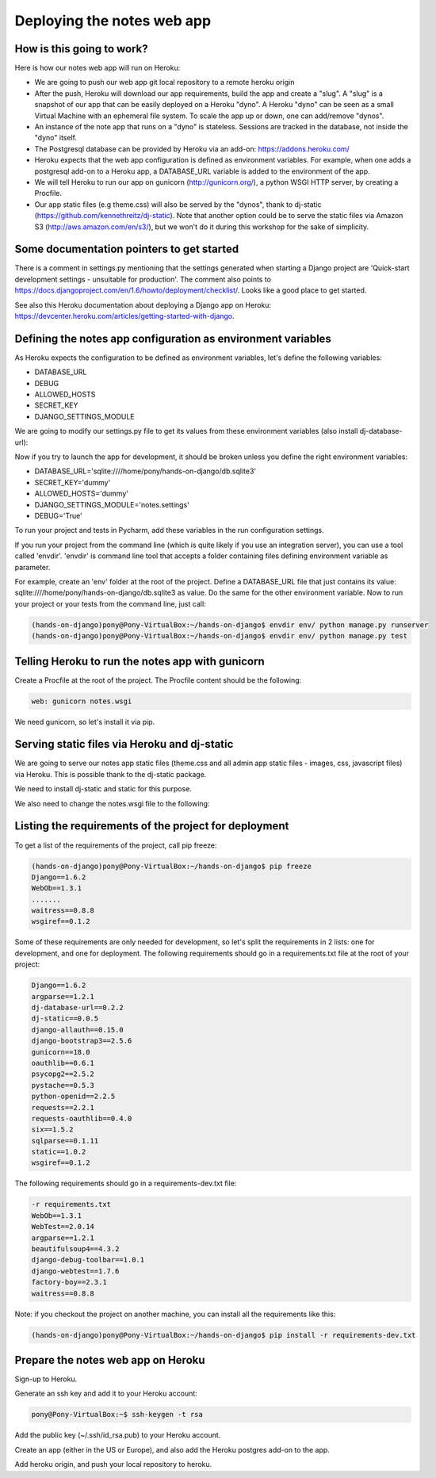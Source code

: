 Deploying the notes web app
===========================

How is this going to work?
--------------------------

Here is how our notes web app will run on Heroku:

* We are going to push our web app git local repository to a remote heroku origin
* After the push, Heroku will download our app requirements, build the app and create a "slug". A "slug" is a snapshot of our app that can be easily deployed on a Heroku "dyno". A Heroku "dyno" can be seen as a small Virtual Machine with an ephemeral file system. To scale the app up or down, one can add/remove "dynos".
* An instance of the note app that runs on a "dyno" is stateless. Sessions are tracked in the database, not inside the "dyno" itself.
* The Postgresql database can be provided by Heroku via an add-on: https://addons.heroku.com/
* Heroku expects that the web app configuration is defined as environment variables. For example, when one adds a postgresql add-on to a Heroku app, a DATABASE_URL variable is added to the environment of the app.
* We will tell Heroku to run our app on gunicorn (http://gunicorn.org/), a python WSGI HTTP server, by creating a Procfile.
* Our app static files (e.g theme.css) will also be served by the "dynos", thank to dj-static (https://github.com/kennethreitz/dj-static). Note that another option could be to serve the static files via Amazon S3 (http://aws.amazon.com/en/s3/), but we won't do it during this workshop for the sake of simplicity.

Some documentation pointers to get started
------------------------------------------

There is a comment in settings.py mentioning that the settings generated when starting a Django project are 'Quick-start development settings - unsuitable for production'.
The comment also points to https://docs.djangoproject.com/en/1.6/howto/deployment/checklist/.
Looks like a good place to get started.

See also this Heroku documentation about deploying a Django app on Heroku: https://devcenter.heroku.com/articles/getting-started-with-django.

Defining the notes app configuration as environment variables
-------------------------------------------------------------

As Heroku expects the configuration to be defined as environment variables, let's define the following variables:

* DATABASE_URL
* DEBUG
* ALLOWED_HOSTS
* SECRET_KEY
* DJANGO_SETTINGS_MODULE

We are going to modify our settings.py file to get its values from these environment variables (also install dj-database-url):

.. code-block:: python
    :emphasize-lines: 12, 16, 19, 22, 32

     # Build paths inside the project like this: os.path.join(BASE_DIR, ...)
     import os
    +import dj_database_url

     from django.core.urlresolvers import reverse_lazy

     BASE_DIR = os.path.dirname(os.path.dirname(__file__))

     # See https://docs.djangoproject.com/en/1.6/howto/deployment/checklist/
     # SECURITY WARNING: keep the secret key used in production secret!
    -SECRET_KEY = 'dummy'
    +SECRET_KEY = os.environ['SECRET_KEY']

     # SECURITY WARNING: don't run with debug turned on in production!
    -DEBUG = True
    +DEBUG = bool(os.environ.get('DEBUG', False))

    -TEMPLATE_DEBUG = True
    +TEMPLATE_DEBUG = DEBUG

    -ALLOWED_HOSTS = []
    +ALLOWED_HOSTS = os.environ['ALLOWED_HOSTS'].split()

     # Application definition
     # https://docs.djangoproject.com/en/1.6/ref/settings/#databases

     DATABASES = {
    -    'default': {
    -        'ENGINE': 'django.db.backends.sqlite3',
    -        'NAME': os.path.join(BASE_DIR, 'db.sqlite3'),
    -    }
    +    'default': dj_database_url.config()
     }

Now if you try to launch the app for development, it should be broken unless you define the right environment variables:

* DATABASE_URL='sqlite:////home/pony/hands-on-django/db.sqlite3'
* SECRET_KEY='dummy'
* ALLOWED_HOSTS='dummy'
* DJANGO_SETTINGS_MODULE='notes.settings'
* DEBUG='True'

To run your project and tests in Pycharm, add these variables in the run configuration settings.

If you run your project from the command line (which is quite likely if you use an integration server), you can use a tool called 'envdir'.
'envdir' is command line tool that accepts a folder containing files defining environment variable as parameter.

For example, create an 'env' folder at the root of the project. Define a DATABASE_URL file that just contains its value: sqlite:////home/pony/hands-on-django/db.sqlite3 as value.
Do the same for the other environment variable. Now to run your project or your tests from the command line, just call:

.. code-block:: bash

    (hands-on-django)pony@Pony-VirtualBox:~/hands-on-django$ envdir env/ python manage.py runserver
    (hands-on-django)pony@Pony-VirtualBox:~/hands-on-django$ envdir env/ python manage.py test

Telling Heroku to run the notes app with gunicorn
-------------------------------------------------

Create a Procfile at the root of the project. The Procfile content should be the following:

.. code-block:: python

    web: gunicorn notes.wsgi

We need gunicorn, so let's install it via pip.

Serving static files via Heroku and dj-static
---------------------------------------------

We are going to serve our notes app static files (theme.css and all admin app static files - images, css, javascript files) via Heroku.
This is possible thank to the dj-static package.

We need to install dj-static and static for this purpose.

We also need to change the notes.wsgi file to the following:

.. code-block:: python
    :emphasize-lines: 2, 7, 8

     import os
    +
     os.environ.setdefault("DJANGO_SETTINGS_MODULE", "notes.settings")

     from django.core.wsgi import get_wsgi_application
    -application = get_wsgi_application()
    +from dj_static import Cling
    +application = Cling(get_wsgi_application())

Listing the requirements of the project for deployment
------------------------------------------------------

To get a list of the requirements of the project, call pip freeze:

.. code-block:: bash

    (hands-on-django)pony@Pony-VirtualBox:~/hands-on-django$ pip freeze
    Django==1.6.2
    WebOb==1.3.1
    .......
    waitress==0.8.8
    wsgiref==0.1.2

Some of these requirements are only needed for development, so let's split the requirements in 2 lists: one for development, and one for deployment.
The following requirements should go in a requirements.txt file at the root of your project:

.. code-block:: python

    Django==1.6.2
    argparse==1.2.1
    dj-database-url==0.2.2
    dj-static==0.0.5
    django-allauth==0.15.0
    django-bootstrap3==2.5.6
    gunicorn==18.0
    oauthlib==0.6.1
    psycopg2==2.5.2
    pystache==0.5.3
    python-openid==2.2.5
    requests==2.2.1
    requests-oauthlib==0.4.0
    six==1.5.2
    sqlparse==0.1.11
    static==1.0.2
    wsgiref==0.1.2

The following requirements should go in a requirements-dev.txt file:

.. code-block:: python

    -r requirements.txt
    WebOb==1.3.1
    WebTest==2.0.14
    argparse==1.2.1
    beautifulsoup4==4.3.2
    django-debug-toolbar==1.0.1
    django-webtest==1.7.6
    factory-boy==2.3.1
    waitress==0.8.8

Note: if you checkout the project on another machine, you can install all the requirements like this:

.. code-block:: bash

    (hands-on-django)pony@Pony-VirtualBox:~/hands-on-django$ pip install -r requirements-dev.txt

Prepare the notes web app on Heroku
-----------------------------------

Sign-up to Heroku.

Generate an ssh key and add it to your Heroku account:

.. code-block:: bash

    pony@Pony-VirtualBox:~$ ssh-keygen -t rsa

Add the public key (~/.ssh/id_rsa.pub) to your Heroku account.

Create an app (either in the US or Europe), and also add the Heroku postgres add-on to the app.

Add heroku origin, and push your local repository to heroku.

